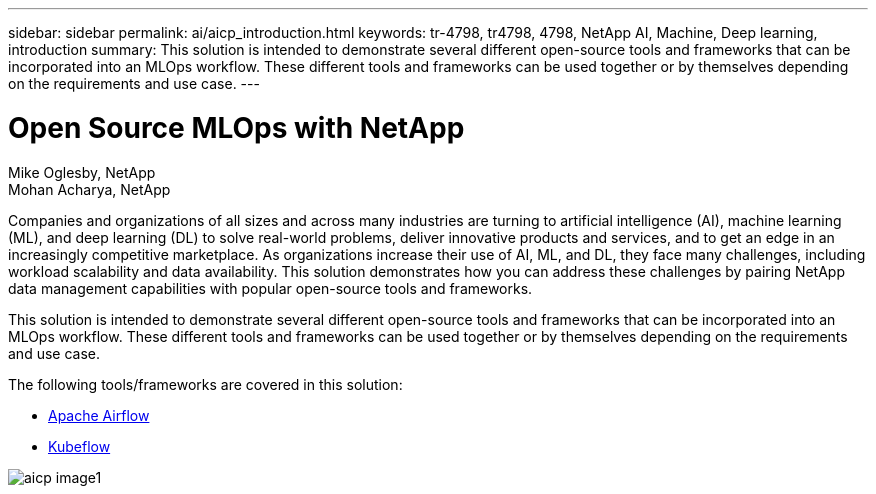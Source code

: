 ---
sidebar: sidebar
permalink: ai/aicp_introduction.html
keywords: tr-4798, tr4798, 4798, NetApp AI, Machine, Deep learning, introduction
summary: This solution is intended to demonstrate several different open-source tools and frameworks that can be incorporated into an MLOps workflow. These different tools and frameworks can be used together or by themselves depending on the requirements and use case.
---

= Open Source MLOps with NetApp
:hardbreaks:
:nofooter:
:icons: font
:linkattrs:
:imagesdir: ./../media/

//
// This file was created with NDAC Version 2.0 (August 17, 2020)
//
// 2020-08-18 15:53:11.466360
//

Mike Oglesby, NetApp
Mohan Acharya, NetApp

[.lead]
Companies and organizations of all sizes and across many industries are turning to artificial intelligence (AI), machine learning (ML), and deep learning (DL) to solve real-world problems, deliver innovative products and services, and to get an edge in an increasingly competitive marketplace. As organizations increase their use of AI, ML, and DL, they face many challenges, including workload scalability and data availability. This solution demonstrates how you can address these challenges by pairing NetApp data management capabilities with popular open-source tools and frameworks. 

This solution is intended to demonstrate several different open-source tools and frameworks that can be incorporated into an MLOps workflow. These different tools and frameworks can be used together or by themselves depending on the requirements and use case.

The following tools/frameworks are covered in this solution:

* link:https://airflow.apache.org[Apache Airflow]
* link:https://www.kubeflow.org[Kubeflow]

image::aicp_image1.png[]
